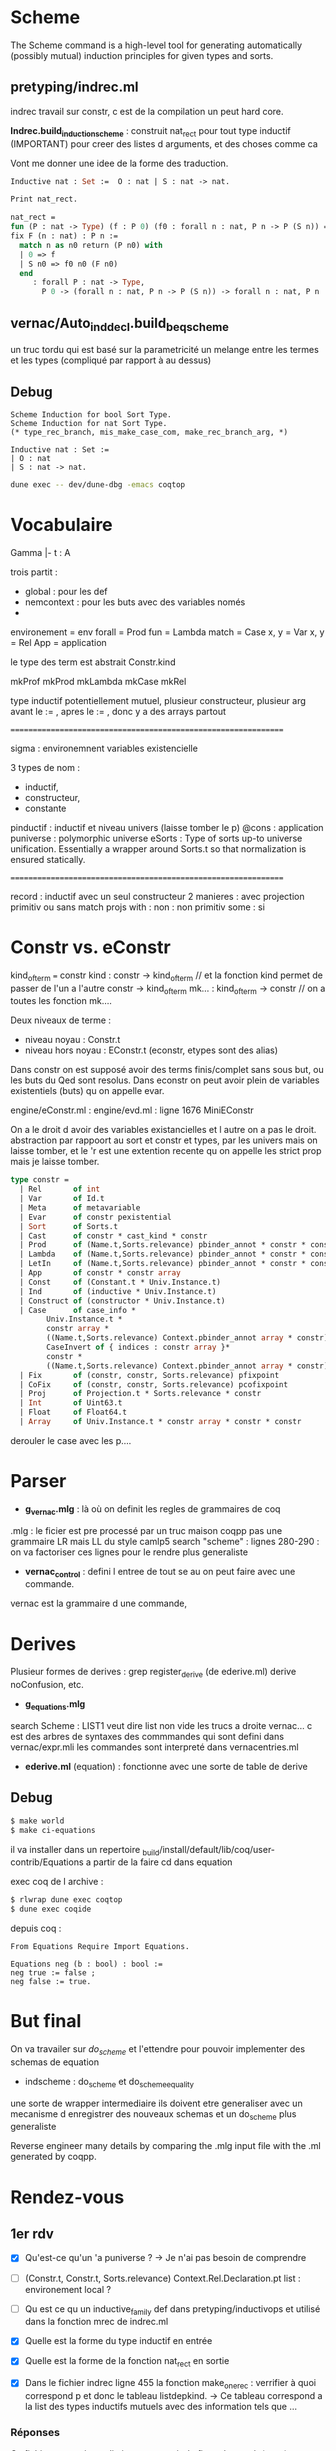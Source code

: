 * Scheme

The Scheme command is a high-level tool for generating automatically (possibly mutual) induction principles for given types and sorts. 

** pretyping/indrec.ml

indrec travail sur constr, c est de la compilation un peut hard core.

*Indrec.build_induction_scheme* : construit nat_rect pour tout type inductif (IMPORTANT)
pour creer des listes d arguments, et des choses comme ca

Vont me donner une idee de la forme des traduction.

#+begin_src ocaml
Inductive nat : Set :=  O : nat | S : nat -> nat.

Print nat_rect.

nat_rect = 
fun (P : nat -> Type) (f : P 0) (f0 : forall n : nat, P n -> P (S n)) =>
fix F (n : nat) : P n :=
  match n as n0 return (P n0) with
  | 0 => f
  | S n0 => f0 n0 (F n0)
  end
     : forall P : nat -> Type,
       P 0 -> (forall n : nat, P n -> P (S n)) -> forall n : nat, P n
#+end_src

** vernac/Auto_ind_decl.build_beq_scheme

un truc tordu qui est basé sur la parametricité un melange entre les termes et les types (compliqué par rapport à au dessus)

** Debug

#+begin_src coq
Scheme Induction for bool Sort Type.
Scheme Induction for nat Sort Type.
(* type_rec_branch, mis_make_case_com, make_rec_branch_arg, *)
#+end_src

#+begin_src coq
Inductive nat : Set :=
| O : nat
| S : nat -> nat.
#+end_src

#+begin_src bash
dune exec -- dev/dune-dbg -emacs coqtop
#+end_src

* Vocabulaire

Gamma |- t : A 

trois partit : 
- global : pour les def
- nemcontext : pour les buts avec des variables només
- 

environement = env
forall = Prod
fun = Lambda
match = Case
x, y = Var
x, y = Rel
App = application

le type des term est abstrait 
Constr.kind

mkProf
mkProd
mkLambda
mkCase
mkRel

type inductif potentiellement mutuel, plusieur constructeur, plusieur arg avant le := , apres le := , donc y a des arrays partout

===============================================================

sigma : environemnent variables existencielle

3 types de nom : 
- inductif,
- constructeur,
- constante

pinductif : inductif et niveau univers (laisse tomber le p)
@cons : application 
puniverse : polymorphic universe
eSorts : Type of sorts up-to universe unification. Essentially a wrapper around Sorts.t so that normalization is ensured statically.

===============================================================

record : inductif avec un seul constructeur
2 manieres : avec projection primitiv ou sans
match projs with : 
non : non primitiv
some : si

* Constr vs. eConstr

kind_of_term === constr
kind  : constr -> kind_of_term	// et la fonction kind permet de passer de l'un a l'autre constr -> kind_of_term
mk... : kind_of_term -> constr	// on a toutes les fonction mk....


Deux niveaux de terme : 
     - niveau noyau : Constr.t
     - niveau hors noyau : EConstr.t (econstr, etypes sont des alias)
Dans constr on est supposé avoir des terms finis/complet sans sous but, ou les buts du Qed sont resolus.
Dans econstr on peut avoir plein de variables existentiels (buts) qu on appelle evar.

engine/eConstr.ml	: 
engine/evd.ml 		: ligne 1676 MiniEConstr 

On a le droit d avoir des variables existancielles et l autre on a pas le droit. abstraction par rappoort au sort et constr et types, par les univers mais on laisse tomber, et le 'r est une extention recente qu on appelle les strict prop mais je laisse tomber.


#+begin_src ocaml
type constr =
  | Rel       of int
  | Var       of Id.t
  | Meta      of metavariable
  | Evar      of constr pexistential
  | Sort      of Sorts.t
  | Cast      of constr * cast_kind * constr
  | Prod      of (Name.t,Sorts.relevance) pbinder_annot * constr * constr
  | Lambda    of (Name.t,Sorts.relevance) pbinder_annot * constr * constr
  | LetIn     of (Name.t,Sorts.relevance) pbinder_annot * constr * constr * constr
  | App       of constr * constr array
  | Const     of (Constant.t * Univ.Instance.t)
  | Ind       of (inductive * Univ.Instance.t)
  | Construct of (constructor * Univ.Instance.t)
  | Case      of case_info * 
		Univ.Instance.t * 
		constr array * 
		((Name.t,Sorts.relevance) Context.pbinder_annot array * constr) * Sorts.relevance *
		CaseInvert of { indices : constr array }* 
		constr * 
		((Name.t,Sorts.relevance) Context.pbinder_annot array * constr) array
  | Fix       of (constr, constr, Sorts.relevance) pfixpoint
  | CoFix     of (constr, constr, Sorts.relevance) pcofixpoint
  | Proj      of Projection.t * Sorts.relevance * constr
  | Int       of Uint63.t
  | Float     of Float64.t
  | Array     of Univ.Instance.t * constr array * constr * constr
#+end_src

derouler le case avec les p....

* Parser

- *g_vernac.mlg* : là où on definit les regles de grammaires de coq
.mlg : le ficier est pre processé par un truc maison coqpp
pas une grammaire LR mais LL du style camlp5
search "scheme" : lignes 280-290 : on va factoriser ces lignes pour le rendre plus generaliste
- *vernac_control* : defini l entree de tout se au on peut faire avec une commande.
vernac est la grammaire d une commande, 

* Derives

Plusieur formes de derives : grep register_derive (de ederive.ml)
derive noConfusion, etc. 

- *g_equations.mlg*
search Scheme : LIST1 veut dire list non vide 
les trucs a droite vernac... c est des arbres de syntaxes des commmandes qui sont defini dans vernac/expr.mli
les commandes sont interpreté dans vernacentries.ml
- *ederive.ml* (equation) : fonctionne avec une sorte de table de derive

** Debug

#+begin_src bash
$ make world
$ make ci-equations
#+end_src

il va installer dans un repertoire _build/install/default/lib/coq/user-contrib/Equations
a partir de la faire cd dans equation

exec coq de l archive : 
#+begin_src bash
$ rlwrap dune exec coqtop
$ dune exec coqide
#+end_src

depuis coq : 
#+begin_src coq
From Equations Require Import Equations.

Equations neg (b : bool) : bool :=
neg true := false ;
neg false := true.
#+end_src

* But final

On va travailer sur /do_scheme/ et l'ettendre pour pouvoir implementer des schemas de equation

- indscheme : do_scheme et do_scheme_equality
une sorte de wrapper intermediaire
ils doivent etre generaliser avec un mecanisme d enregistrer des nouveaux schemas et un do_scheme plus generaliste 

Reverse engineer many details by comparing the .mlg input file with the .ml generated by coqpp.

* Rendez-vous
** 1er rdv

- [X] Qu'est-ce qu'un 'a puniverse ?
     -> Je n'ai pas besoin de comprendre
- [ ] (Constr.t, Constr.t, Sorts.relevance) Context.Rel.Declaration.pt list : environement local ?
- [ ] Qu est ce qu un inductive_family def dans pretyping/inductivops et utilisé dans la fonction mrec de indrec.ml
- [X] Quelle est la forme du type inductif en entrée
- [X] Quelle est la forme de la fonction nat_rect en sortie

- [X] Dans le fichier indrec ligne 455 la fonction make_one_rec : verrifier à quoi correspond p et donc le tableau listdepkind.
     -> Ce tableau correspond a la list des types inductifs mutuels avec des information tels que ...

*** Réponses 

Ce fichier construit un eliminateur a partir du fix et du match (case)
comme rect a partir des composantes fix et match

drapeau sort : savoir si dans sort ou dans set
drapeau dep : est ce de la forme dercté donc avec dependance

it_mkLambda_or_LetIn_name : prend un ensemble de variable et construit un fun
prendre un contexte et le transformer par un fun

it_mkProd : meme chose mais avec un forall

** 2eme rdv

- [X] <abstr> dans OCaml debugger
- [ ] (Names.Projection.Repr.t * Sorts.relevance) array option - indrec.ml ligne 214 match projs with 

** 3eme rdv

1. Module Pcoq
   Global nonterminals are declared in Pcoq
   All the *.mlg files include open Pcoq

2. Je n'ai pas comprit cette construction : Coq-Equations/doc/equations_intro.v
   ligne 222
   #+begin_src coq
   Equations equal (n m : nat) : { n = m } + { n <> m } :=
   equal O O := left eq_refl ;
   equal (S n) (S m) with equal n m := {
     equal (S n) (S ?(n)) (left eq_refl) := left eq_refl ;
     equal (S n) (S m) (right p) := right _ } ;
   equal x y := right _.
   #+end_src
   ligne 306
   #+begin_src coq
   Equations eqt {A} (x y z : A) (p : x = y) (q : y = z) : x = z :=
   eqt x ?(x) ?(x) eq_refl eq_refl := eq_refl.
   #+end_src 
   
   -> REPONSE : The [?(x)] notation is essentially denoting that the pattern is not a candidate for refinement, as it is determined by another pattern.
defini une fonction

3. PROBLEME PLUGIN : PARFOIS CA LMARCHE PARFOIS NON, EST CE QUE C EST UN BREAKPOINT QUI MARCHE PAS

* Solo 1

- [X] vernac/indschemes.ml : interpretation de commmmande pour construir les scheme, haut niveau utilisateur
- [X] pretyping/indrec : plus niveau fondement compilation


Construisent les schemes : 
- [ ] Auto_ind_decl (construit des schemats booleans : comparaisons recurcive, etc)
- [X] Eqschemes (compilation, commme indrec mais pour des lemmes de reecriture : symetrie)
- [X] Elimschemes (intermediere au dessus de indrec)

- [ ] plugin equation : code et doc
- [ ] doc de derive (equivalent de scheme)

** Travail solo

tactics/ind_tables : je suis tombé plusieurs fois sur ce fichier
define_individual_scheme
Main functions to register a scheme builder

dans indschemes lignes 290 et 312 : Hipattern.is_inductive_equality
cela veut dire que l'on fait tout ca seulement si il y a 1 seul mutually inductif

ligne 386 de indschemes.ml : Typeops.type_of_global_in_context
kernel/uVars.mli : AbstractContext
comparé à un evar_map quelle est la difference ?

* Solo 2

- [X] Se remettre au parsing
- [X] coqpp et .mlg files
- [X] Jouer un petit peut avec les differentes variantes de derive de equation
- [ ] indscheme : do_scheme et do_scheme_equality
- [ ] (deux autres pluggin : elpi et paramcoq)

- [X] Se familiariser avec elpi : [[https://lpcic.github.io/coq-elpi/tutorial_elpi_lang.html][Tutorial on the Elpi programming language]]
- [ ] make ci-elpi et aller voir les schema et essayer des exemples (se concentrer sur std)
Comme source s'aider de test_derive
et du readme : https://github.com/LPCIC/coq-elpi/blob/master/apps/derive/README.md
voir si des schemes de elpi et equations font la meme chose
ind, rect de coq marchent bien pour des types non mutuels et non imbriqué mais parmcoq et elpi le font
- [ ] Eventuellement ecrir à l'auteur pour lui demander si y a une doc qui recensse tout ca.

- [ ] Article qui decrit comment faire des schema d induction plus parametrique comme indrec mais qui marche avec mutuel et imbriqué (appelé container)
https://drops.dagstuhl.de/storage/00lipics/lipics-vol141-itp2019/LIPIcs.ITP.2019.29/LIPIcs.ITP.2019.29.pdf
techniques à la pointe de l'actualité, aller voir la section 3
prend un shema inductif sur A en arg pour une plus grand generalité

- [ ] Questions de design, auqelle syntaxe on utilise,
trouver dans le code de equation la fonction d entree pour derive, du meme genre de mis_make_indrec
quelle syntaxe externe dans indscheme

** Schemes and Derives

ELIMINATORS : 
     - x_rect : Type
     - x_ind : Prop
     - x_rec : Set
     - x_sind : SProp
 
COQ SCHEMES : 
     - Elimination :
     - Nonrecursive
     - Elimination :
     - Case Analysis :
     - Boolean Equality : does not support container
     - Decidable Equality : does not support container
     - Rewriting  :
     - Combined  : 

EQUATION DERIVES :
     - Signature : Generate the signature of the inductive (only for dependent inductive types)
     - NoConfusionHom : generate the homogeneous no-confusion principle for the given family, 
          montrer que 0 est diff de suc de nimportequoi
          inclus l'injectivité
          c est fait d une maniere compliqué général
     - Subterm : this generates the direct subterm relation for the inductive
     - Belbeow : 
     - NoConfusion : generate the no-confusion principle for the given family
     - EqDec : This derives a decidable equality on C
     - DependentElimination : 

ELPI DERIVES : 
    - eqb : comme coq mais pas la meme forme
    - eqbOK :
    - induction :
    - param1 :
    - param2 :
    - map :
    - param1_fonctor :
    - lens :
    - lens_laws : 

** Parsing

- CFG Parsing : Context-free grammar
  -> NOT COQ
- LL Parsing : Left-to-right Leftmost derivation
Leftmost derivation : on deroule le terme le plus à gauche
LL(k) : lookahead k terms to decide 
LL Conflicts : embiguités
Pour résoudre ce pb : Left-factoring : 
- LR Parsing : 


[[https://stackoverflow.com/questions/43184660/how-is-coqs-parser-implemented][How is Coq's parser implemented?]]
Coq indeed features an extensible parser, which TTBOMK is mainly the work of Hugo Herbelin, built on the CAMLP4/CAMLP5 extensible parsing system 
"the art of extensible parsing is a delicate one"

[[https://github.com/coq/coq/blob/master/dev/doc/parsing.md][parsing.md]]
     - coqpp : compiles into *.ml files at build time
     - yacc  : coqpp/coqpp_parse.mly
     - lex   : coqpp/coqpp_lex.mll 

[[https://ocaml.org/manual/5.2/lexyacc.html][Lexer and parser generators (ocamllex, ocamlyacc)]]

[[https://github.com/coq/coq/blob/master/doc/tools/docgram/README.md][Grammar extraction tool for documentation]]
-> doc_grammar  : The tool reads all the mlg files and generates fullGrammar

** Equations derive

#+begin_src coq
From Equations Require Import Equations.

Equations neg (b : bool) : bool :=
neg true := false ;
neg false := true.

Derive Subterm for nat.
Derive NoConfusionHom for nat.
#+end_src



*** Coq-equations/doc/Equations_intro.v

"In the following sections we will show how these ideas generalize to more complex types and definitions involving dependencies, overlapping clauses and recursion."

The real power of with however comes when it is used with dependent types.

**** Derived notions : ligne 367

[[https://raw.githubusercontent.com/mattam82/Coq-Equations/master/doc/equations.pdf][Equations 1.3beta2 Reference Manual]]
Search : Derive

** Elpi derive

[[https://github.com/LPCIC/coq-elpi/blob/master/apps/derive/README.md][coq-elpi/apps/derive/README.md]]


-> The first problem is that the standard induction principles generated by Coq, as shown before, are too weak. In order to strengthen them one needs quite some extra boilerplate, such as the derivation of the unary parametricity translation of the data types involved.
-> The second reason is that termination checking is purely syntactic in Coq: in order to check that the induction hypothesis is applied to a smaller term, Coq may need to unfold all theorems involved in the proof. This forces proofs to be *transparent* that, in turn, breaks modularity:
A statement is no more a contract, changing its proof may impact users

Ameliorer tout ca en utilisant les Fix ety les match with qui eux fonctionnent tres bien sur tous les types inductifs.

De base : 
#+begin_src coq
From elpi.apps Require Import derive.std.

derive Inductive peano := Zero | Succ (p : peano).

Inductive rtree A : Type := | Leaf (a : A) | Node (l : list (rtree A)).

(* associated induction principle is the following one *)

Lemma rtree_ind : ∀ A (P : rtree A → U),
  (∀ a : A, P (Leaf A a)) →
  (∀ l : list (rtree A), P (Node A l)) →
  ∀ t : rtree A, P t.
#+end_src
Lacks any induction hypotheses on (the element of) l while one would expect P to hold on each and every subtree.
Even a very basic recursive program such as an equality test cannot be proved correct using this induction principle.

In order to strengthen them one needs quite some extra boilerplate, such as the *derivation of the unary parametricity translation* of the data types involved

Page 6 :
#+begin_src coq
Lemma nat_eq_correct : ∀ n, is_nat n → eq_axiom nat nat_eq n :=
   nat_induction (eq_axiom nat nat_eq) PO PS.
#+end_src

AU FINAL : 
on essaye de creer une correspondance entre un type T et la fonction is_T.
cela nous permet de creer des meilleurs shemas d'inductions surtout pour les types inductifs avec contaainer.
Mais cela revient à "mettre la poussièere sous le tapis" sans changé la maniere dont coq verifie la terminaison.
Cela a à voir avec les "Transparent" vs. "Opac" proofs.

** Questions

1) Qu'est se au'un "container" dans "...Scheme Equality and decide equality. The former is fully automatic but is unfortunately very limited, for example it does not support containers."
   J'ai comprit que une liste est un container simple.
       -> 

2) 

3) 

* Solo 3
** DONE  ind_tables : declarer une fonction avec un pattern plutot qu un suffixe
     ._is_.
     ._rect
     Dans declare_mutual_scheme_object et declare_individual_scheme_object
     Que ca ne prenne pas just un suffixe en parametre mais un pattern
     Plutot que add_suffix faire create pattern  dans define_individual_scheme_base
     -> 

*** Se qui déclare les schemes : 
     - ind_tables : ligne 57 dans declare_scheme_object
       n'est pas utilisé lors de la declaration d'un nouveau inductif
       est utilisé au lancement de coqtop pour creer tous les : 
            rect_dep, rec_dep, ind_dep, sind_dep, rect_nodep, rec_nodep, ind_nodep, sind_nodep, case_dep, case_nodep, casep_dep, casep_nodep, sym_internal, sym_involutive, rew_r_dep, rew_dep, rew_fwd_dep, rew_fwd_r_dep, rew_r, rew, congr, beq, dec_bl, dec_lb, eq_dec,
       Fait depuis eqschemes.ml, elimschemes.ml, auto_ind_decl.ml

*** Se qui defini les schemes sur des inductif : 
     - indschemes 252 : lorsqu'un inductif est def par l'utilisateur (ou Scheme Induction for ...)
       just avant l'appel à ind_tables -> define_individual_scheme -> define_individual_scheme_base -> add_suffix
       ici on creer le tableau 
         elims: (Ind_tables.individual Ind_tables.scheme_kind * string option) list =
            [(rect_dep, Some "rect"); (ind_dep, Some "ind"); 
            (rec_dep, Some "rec"); (sind_dep, Some "sind")]
       sur lequel on va iterer pour creer les schemes avec Some suff pour indiquer le suffixe voulu

     - indschemes : ligne 339 dans scheme_suffix_gen
       Fonction pour generer le bon suffixe
       utilisé dans
     - indschemes 368 : name_and_process_scheme
       utilisé dans do_scheme
     fait lorsqu'on appelle : 
        Scheme Induction for nat Sort Type.       -> nat_rect
        Scheme Minimality for nat Sort Type.     -> nat_rect_nodep
        Scheme Elimination for nat Sort Type.    -> nat_caset
        Scheme Case for nat Sort Type.             -> nat_caset_nodep
     tendis que : 
        Scheme Equality for nat.   -> nat_beq
                                                     nat_eq_dec
     passe pas par indschemes, mais par auto_ind_decl.build_beq_scheme.

**** indscheme.ml 

     - declaration des flags
     - let try_declare_scheme ?locmap what f internal names kn =
     - beq declaration
     - Case analysis schemes
     - Induction/recursion schemes
     - Decidable equality
     - declare_rewriting_schemes
     - declare_congr_scheme
     - declare_sym_scheme
     - Scheme Command
       - scheme_suffix_gen
       - name_and_process_scheme
       - do_mutual_induction_scheme
       - do_scheme
       - do_scheme_equality
       - Combined scheme (Sozeau)
       - declare_default_schemes  /!\

** DONE Aller voir dans Equations comment c est fait

Impossible de debugg : erreur lors du
From Equations Require Import Equations.


- src/ederive.ml : make_derive_ind : fonction pour enregistrer dans le Global.env de coq un derive de equations. 
- src/ederive.ml : register_derive : ajoute le derive de equation dans une table du fichier ederive

- src/noconf.ml : 
let () =
  Ederive.(register_derive
            { derive_name = "NoConfusion";
              derive_fn = make_derive_ind derive_no_confusion })
- src/eqdec.ml : 
let () =
  Ederive.(register_derive
            { derive_name = "EqDec";
              derive_fn = make_derive_ind derive_eq_dec })
- src/depelim.ml : 
Ederive.(register_derive
             { derive_name = "DependentElimination"
             ; derive_fn = make_derive_ind fn })
- src/subterm.ml
idem
- src/noconf_hom.ml
idem

*** Suffix

_build_ci/equations/src/principles.ml:1309:  
     let indid = Nameops.add_suffix id "_graph_correct" in

_build_ci/equations/src/principles.ml:1295:  
     let cinfo = Declare.CInfo.make ~name:(Nameops.add_suffix id "_elim") ~typ:newty () in

** DONE Aller voir dans elpi comment c est fait

#+begin_src
From elpi.apps Require Import derive.std.

derive Inductive peano := Zero | Succ (p : peano).
#+end_src

/home/fnifnou/Documents/stageCoq/coq/_build_ci/elpi/apps/derive/theories/derive.v
definie la commande derive

/home/fnifnou/Documents/stageCoq/coq/_build_ci/elpi/apps/derive/theories/derive/std.v
ici on importe derive.

Puis on importe les derrivations de bases : map, lens, param1, inductions, eqb, etc.
(toutes ces derivations sont codé en elpi.)

interface avec coq : src/elpi build ins

** DONE Aller voir dans paramcoq comment c est fait

paramcoq/src/abstraction.mlg : search Parametricity
ici qu'est defini la commande Parametricity qui creer les schemes de paramcoq pour un type inductif.
     | Parametricity <ident> as <name> [arity <n>].
     | Parametricity my_id as my_param.
     | Parametricity [Recursive] <ident> [arity <n>] [qualified].
     | Parametricity Translation <term> [as <name>] [arity <n>].
     | Parametricity Module <module_path>.

paramcoq/src/declare_translation.ml 323 : translateFullName 

paramcoq/src/declare_translation.ml 387 : command_reference
redirrige vers la bonne fonction en fonction du type de ref du <indent> passé à Parametricity
     -> VarRef : erreur, Cannot translate an axiom nor a variable.
     -> ConstRef -> command_constant -> 
          ...
          translateFullName
          ...
          declare_abstraction

paramcoq/src/parametricity.ml  175 : translate_id, translate_name, etc
c'est dans ce fichier qu'est defini la syntaxe des noms de scheme defini.

Les parametricity statements sont enregistrés dans ?TODO?

#+begin_src coq
From Param Require Import Param.

Parametricity nat as my_param.

Parametricity Recursive nat qualified.
#+end_src

#+begin_src coq
From Param Require Import Param.

Inductive bool := true | false.

Parametricity bool arity 1.
Print bool_P.

Parametricity bool arity 2.
Print bool_R.
#+end_src


*** Suffix

/home/fnifnou/Documents/stageCoq/coq/_build_ci/paramcoq/src/declare_translation.ml 347 : 
si un nom est pas specifié alors 
#+begin_src ocaml
Names.Id.of_string
   @@ translateFullName ~fullname arity
   @@ Names.Constant.canonical
   @@ constant
#+end_src

/home/fnifnou/Documents/stageCoq/coq/_build_ci/paramcoq/src/parametricity 155 : translate_string
[translate_string] provides a generic name for the translation of identifiers.

** TODO Dans declare_scheme_object est ce que passer la fonction f va suffir, voir dans le code de equation et elpi et voir est ce que on peut faire une declaration avec. 

elimschemes : build_induction_scheme_in_type
elimschemes : optimize_non_type_induction_scheme
elimschemes : build_case_analysis_scheme_in_type

     exemple de client de ind_tables
     dans equation et dans elpi il y aura des commande qui ressemblent a ca pour declarer leurs derives

** DONE type handle side_effect : aller voir

     Gère des dependance avec d'autres noms globaux comme les schemas.

     Utilisé dans [[/home/fnifnou/Documents/stageCoq/coq/tactics/ind_tables.ml::122][tactics/ind_tables.ml]] ligne 122
     dans local_lookup_scheme

     Utilisé dans indtables dans define_individual_scheme et define_mutual_scheme
     on ajoute, les schemes des types inductifs definis, aux side_effects puis on les retourne 

     Utilisé dans [[/home/fnifnou/Documents/stageCoq/coq/tactics/ind_tables.ml::108][tactics/ind_tables.ml]] ligne 108
     dans redeclare_schemes
     Permet si le lookup_scheme kind ind retourne None, de chercher le scheme dans la cMap de side_effects
     
     Lors de la declaration d'un inductif par l'utilisateur, les schemes de cet inductifs sont declaré dans les sides_effects et non dans le scheme_object_table.

** DONE g_vernac

Quelle syntaxe on va donner pour les schemas elpi

     vernac/g_vernac.mlg
     ligne 281 et 283 à intergrer à la ligne 280
     donc on va modif scheme

PHOTO
clé(string) -> string list * sort.family option
suffix(string) -> pattern "._rect"

Scheme Inductiv_for_sort InType -> Scheme Inductiv, Some InType -> "_rest"

declare_mutual_scheme_object(["Elpi";"Param1"],None)
                            (["Induction"],Some InType) -> "._rect"



scheme_type va devenir beaucoup plus general : nimportequelle liste d'identificateur.
va devenir une liste d'id, et aller voir les choses à modifier en consequence

#+begin_src coq
Inductive nat : Set :=  O : nat | S : nat -> nat.

Scheme Induction for nat Sort Set.
Scheme Minimality for nat Sort Type.
Scheme haha := Case for nat Sort Prop.
Scheme Minimality for nat Sort Type with Elimination for nat Sort Type. (* should be recurciv *)

Scheme Equality for nat.
Scheme Boolean Equality for nat.
#+end_src

/!\ BUG : là de base sur coq, on ne peut pas definir Equality apres Boolean Equality et vice versa.

On ne peut pas vraiment ajouter un ident à Equality car il defini 2 egalités (on ne peux pas les nomé pareil)
Equality : nat_beq is defined; nat_eq_dec is defined
Boolean Equality : nat_beq is defined

/home/fnifnou/Documents/stageCoq/coq/doc/tools/docgram/common.edit_mlg : 
309 : IDENT
819 : ident

** DONE vernacexpr

     Generaliser la syntaxe de scheme equality pour qu on puisse faire la meme chose que avec induction : avoir un ident

     Command Scheme Boolean? Equality for reference
     
     vernac/vernacexpr.mli
     on rajoute à scheme_type::=Induction|Minimality|Elimination|Case    un Equality


https://coq.inria.fr/doc/V8.18.0/refman/proofs/writing-proofs/reasoning-inductives.html#proofschemes-induction-principles

     le fichier boolean equality, si 
     rendre le Sort optionnel dans le parseur car pas de sens pour equality (si induction ou autre on met Type par default)



vernac_scheme et vernac_scheme_equality 424
les fusionner, garder que la premiere dans laquelle le nom du scheme est generalisé le nom du scheme type est generalisé

scheme_type va devenir une liste de string

Est ce que on creer un module Scheme : 
- Attributes : 
  - Name
  - definition
- Methodes :
  - is_rec
  - is dep
  - ...
Pour pouvoir garder un typage fort et ne pas passer par des strings.

** DONE vernacentries
     trois vernac scheme diff : inductif, egalite ou combinné
     on va combiner ces trois constructions pour faire une construction Scheme qui implemente les 3

** ppvernac

425

** make rapide

make world : tres long
make check : compile en bytecode donc bcp plus vite

cd test-suite
make -j 8
make report

Si on declare des fonctions qui ne sont pas utilisées, alors cela fait une erreure de compilation.
il faut mettre un _ devant le nom de la fonction pour resoudre ce pb. (fantome)

rlwrap

vernacinterp : 194 interp_gen
toutes les commandes 

ctrl c esc r : retouve phrase du buffer

* Questions

1) ind_tables.mli ligne 34 : 
   "Main functions to register a scheme builder. Note these functions
   are not safe to be used by plugins as their effects won't be undone
   on backtracking."
2) lorsque dans un pluggin on fait refference à une fonction d'un module du core de coq, alors les fonction de merlin pour voir son type, sauter à la def de la fonction etc ne fonctionnent pas.
3) Qu'est ce qu'un Hook : Declare.Hook
    /home/fnifnou/Documents/stageCoq/coq/vernac/declare.ml
    utilisé dans /home/fnifnou/Documents/stageCoq/coq/_build_ci/paramcoq/src/declare_translation.ml 97
4) Qu'est ce qu'un Declare.OblState.t
     /home/fnifnou/Documents/stageCoq/coq/vernac/declare.ml
-> list des choses qui restent a trouver.
5) Pour etre sur d'avoir bien comprit : 
   - on defini tous les schemes existant au lancement de coqtop et en les stockant dans scheme_object_table
   - Lorsque l'on defini un type inductif, on va chercher le scheme dans scheme_object_table puis on l'applique à notre type inductif avec define_individual_scheme ou define_mutual_scheme, et on le stock dans side_effects.
6) Je ne comprend pas encore trés bien se qu'est l'arity, mais peut etre cela ne me concerne pas?
7) Est ce que je dois m'interresser aux engine/uState.ml ?
   utilisé dans ind_tables fonction define 130-133.
8) 

* Plus tard 

Le but final : 
- Que les plugin puisse utiliser ind_tables.define_individual_scheme etc pour creer leurs schemes, plutot aue de creer leurs propres tables de schemes.
- Que l'on puisse ajouter des schemes au core de coq plus simplement

** 3eme niveau : 
Inductive rtree ...
... rtree_rect is defined

Set Elimination Scheme : defini les schemats creer automatiquement lors de la def d un type inductif
tres rudimentaire pour l'instant, on ne peut pas modifier grand chose.

** 4eme niveau : 
shemas utilisés automatiquement.

* Solo 4
** TODO ident := Equality / Boolean

faire un choix

** DONE corriger ppvernac

- [X] ppvernac : 432
spc() ++ Sorts.pr_sort_family tmp
pr_opt ou pr_opt_spc : verifier celui qui met un espace ou rien

- [X] pour ne pas faire le test du none some
utiliser pr_list keyword applique a la liste des mots clefs, ou autre pour afficher sch_type, rajouter le keyword "for"
(affiche si Some, affiche pas si None, tout automatiquement)

- [X] Supprimer pr_equality_scheme_type

** DOING centraliser plus de choses dans ind_tables : 

actuelllement il y a plusieur sort de schema : interne et schema scheme, e y en a qui sont les deux comme equality et boolean equality
une tech pour faire des schemes : do scheme
deux fichiers qui creer des rect : un en interne et l'autre avec la commande scheme.

- [X] dans la table declare_scheme_object : que la clef soit une liste de string comme Equality ou boolean equality.
define_individual_scheme_base : kind devient une liste de string

- [ ] Tableau des schemes
faire un tableau avec les schemes existant et changer tous les match with avec des iter.
dans ind_tables

#+begin_src coq
Inductive nat : Set :=  O : nat | S : nat -> nat.

Register Scheme nat_rect as rec_dep for hoho.

#+end_src

** TODO indschemes 

- [X] None -> Sort Type
indschemes.ml
none -> comporte comme type qd y a pas de Sort sch_sort
371 375

- [ ] do_scheme va bcp changer, il restera plus que do_mutual_induction_scheme
et on va supprimer do_scheme_equality

modif eqdecscheme pour modifier la depedance et ajouter beq

do_mutual_induction_scheme  disparait car géré automatiquement par ind_tables.
verifier les msg

declare_beq_scheme_gen devient declare_scheme_gen
define_mutual_scheme : c est just ca que va faire do_scheme, avec peut etre le try de declare_scheme autour.

- [ ] supprimer make_suff et rendre suff obligatoir
key = string list avec maj
suff = string sans maj et avec underscore

ind_tables.ml ligne 188 : define_individual_scheme_base : use of suff
                     ligne 210 : define_mutual_scheme_base 

- [ ] supprimer sch_isdep, sch_isrec, scheme_suffix_gen, name_and_process_scheme

** DOING ind_tables

- [ ] clef de la table devient (string list * Term.sort_familly option) etc
(pour supprimer is_dep?)

- [X] refaire tous les appelles à declare_individual_scheme dans
eqscheme, elimscheme, auto ind decl

** Questions 

1) 

2) indschemes : isrec et isdep
   on peut dire qu'il faut les passer en parametre de declare_individual_scheme_object ? 
   est ce pertinant pour tous les schemes ou option et valeur par defaud false ?
   je creer une map dans indscheme qui, pour chaque scheme declaré, se souvient de isrec et isdep pour celui ci 

3) 

4)
 
* solo 5
** TODO Supprimer scheme_type et equality_sheme_type

 vernacexpr ligne 249 

** TODO 3 manieres de CREER les schemas : 

1) Création via la commande Scheme
  Scheme Induction/Minimality/Case/Elimination for sort (hard-codé, à faire disparaître pour utiliser la table)
    -> do_scheme
    -> do_mutual_induction_scheme
       dispatch pour savoir le "ind"/"rec"/"rect", si "case" ou "rec", si dep ou nodep
    -> Indrec.build_mutual_induction_scheme/Indrec.build_case_analysis_scheme
       -> Indrec.mis_make_indrec
    -> sous-fonction declare
    -> define
    -> Declare.declare_constant
2) Scheme Boolean Equality/Scheme Equality
    -> do_scheme_equality
    -> declare_beq_scheme
    -> declare_beq_scheme_gen
    -> Ind_tables.define_mutual_scheme (fait la sélection Auto_ind_decl.beq_scheme_kind ("beq"))
3) Création à la volée en même temps que Inductif
  -> Indschemes.declare_default_schemes
  Pour les schémas d'induction/analyse de cas
    -> declare_induction_schemes
    -> declare_one_induction_scheme
    -> *Ind_tables.define_individual_scheme* (fait une sélection parmi rect_dep, rec_dep, ...)
  Pour les autres schémas, Boolean, etc.
    -> try_declare_beq_scheme (try_declare_eq_decidability, declare_congr_scheme, ...)
    -> declare_beq_scheme_gen
    -> *Ind_tables.define_mutual_scheme*

Enregistrement des manières de créer un schéma
- dans *Ind_tables.declare_mutual_scheme_object* / *Ind_tables.declare_individual_scheme_object*

Listes des schémas enregistrés
- Elimschemes.rect_dep
  -> build_induction_scheme_in_type
  -> Indrec.build_induction_scheme
  -> Indrec.mis_make_indrec
- Elimschemes.rec_dep
- ...
- Eqschemes.sym_internal
- ...


La premiere maniere de creer est hard-codé, il faut maintenant la faire utiliser la table etc comme la deuxieme et troisieme maniere de faire

===============================

Dans indSchemes.ml : 

- beq scheme : 
    declare_beq_scheme -> declare_beq_scheme_with -> 
    try_declare_scheme  define_mutual_scheme  beq_scheme_kind
- Case scheme : 
    Global.lookup_inductive ind
    
===============================

- Parsing : Scheme Induction for nat Sort Type.
-  

** TODO Supprimer tout le code hard-codé
** DONE Rajouter sort dans clef

Changer dans elimscheme/eqscheme/etc les clefs
["rect";"dep"] -> (["Induction"] , Some InType)
["rec";"dep"]  -> (["Induction"] , Some InSet)
etc
et changer le suff en obligatoire

** DOING RegisterScheme

vernacentries ligne 2113 / 2125
gvernac mlg ligne 290

Gros probleme avec les 
#+begin_src coq
Inductive nat : Set :=  O : nat | S : nat -> nat.
Register Scheme nat_rect as rec_dep for hoho.
#+end_src

** Schemes

#+begin_src coq
Unset Elimination Schemes.

Inductive nat : Set :=  O : nat | S : nat -> nat.

Scheme Induction for nat Sort Type.      (* nat_rect *)
Scheme Induction for nat Sort Prop.         (* nat_ind *)
Scheme Induction for nat Sort SProp.   (* nat_inds *)
Scheme Induction for nat Sort Set.      (* nat_rec *)

Scheme Minimality for nat Sort Type.   (* nat_rect_nodep *)
Scheme Minimality for nat Sort Prop.        (* nat_ind_nodep *)
Scheme Minimality for nat Sort SProp.  (* nat_inds_nodep *)
Scheme Minimality for nat Sort Set.      (* nat_rec_nodep *)

Scheme Elimination for nat Sort Type.    (* nat_caset *)
Scheme Elimination for nat Sort Prop.         (* nat_case *)
Scheme Elimination for nat Sort SProp.   (* nat_cases *)
(* Scheme Elimination for nat Sort Set. == nat_case *)

Scheme Case for nat Sort Type.    (* nat_caset_nodep *)
Scheme Case for nat Sort Prop.         (* nat_case_nodep *)
Scheme Case for nat Sort SProp.  (* nat_cases_nodep *)
(* Scheme Case for nat Sort Set. == nat_case_nodep *)

Scheme Equality for nat.         (* nat_beq && nat_eq_dec *)
Scheme Boolean Equality for nat. 
#+end_src

** CList.Map

grep -rn "CList.Map" *
* solo 6

- [X] Deplacer try_declare_scheme dans la fonction de auto_ind_decl

- [X] print foo : eq_ind plutot que internal_eq_ind_nodep 
ligne 17 Scheme eq_ind : creer un scheme mutuel, alors qu on le cherche indviduel par la suite avec le discriminate

- [X] Deplacer dans la fonction de Case erreur dans elimscheme.

Réponse : j'ai au final fait come ceci : 
Dans Indschemes.do_mutual_induction_scheme pour le 2eme cas du match with, donc le cas mutual, si Not_found alors declanche une erreur : Mutually defined schemes should be recursive.
Il y a une perte d'information car avant coq retournait le message d'erreur : 
Case ... cannot be applied to mutual ... quelque chose

- [X] internal dans LES beq : à voir pk car on le def dans la fct eq_dec de auto_ind_decl normalement

mettre beq en dependance de decidable equality et voir si ca marche
NON car les dep c est en internal_

Réponse : avant on deffiniissais beq avant de definir eq_dec dans Indschemes.do_scheme_equality
maintenant qu'on a passé tout ca dans auto_ind_decl, si on fait Scheme Equality .... alors le compilateur va definir beq en passant par les deps de Boolean to Leibnitz, se qui le rend internal.
ma solution dans indschemes n est pas satisfaisante.

- [ ] inds vs. sind_dep

Avec Scheme, les schémas SProp sont "inds" pour Induction mais "sind_dep" quand construit par elimschemes.ml

faire une issue sur github : 
trouver des exemples : 
   SchemeNames.v : 

qd dans SProp alors dep mais dans Prop cest pas dep

(* Is it intended that SProp elimination schemes are non dependent by default *)
  (* for inductive types in Prop but not for inductive types in SProp *)
  Inductive fooProp : Prop := aP | bP.
  Check fooProp_sind. (* non dependent *)
  Inductive fooSProp : SProp := aSP | bSP.
  Check fooSProp_sind. (* dependent *)

  (* Is it intended that SProp elimination schemes are named _sind when derived at Inductive time
     and _inds when derived with Scheme *)
  Scheme Induction for fooSProp Sort SProp.
  Check fooSProp_inds.


entre inds et sind clairement il faut choisir
gaeitant gilbert

- [X] la fonction suff : rajouter un argument Sorts.family mais qui n est pas celui d'arriver, mais de depart : cad le sort du type de l'inductif sur lequel on fait le schema
InProp -> par défault le dépendant a un _dep
InType -> par défault le dépendant n'a pas un _dep
et inversement 
InProp -> par défault le non dépendant n'a rien
InType -> par défaut, le non dépendant a un _nodep

dans SProp c est comme dans InType

#+begin_src ocaml
let sch_isdep = function
| SchemeInduction  | SchemeElimination -> true
| SchemeMinimality | SchemeCase        -> false

let sch_isrec = function
| SchemeInduction | SchemeMinimality -> true
| SchemeElimination | SchemeCase -> false
#+end_src

===========================================================

- [ ] dans elimscheme : enlever les true/false qui represente le mutuelle ou individuel, et les faire rajouter par declare_individual_scheme_object ou declare_mutual_scheme_object


dune exec coqide bugs/bug_10816.v


internal : qd il fait un find scheme et qu il ne trouve pas le schema
dans equality.ml essentiellement

=====================================================
do mutual scheme : nettoyer etc

